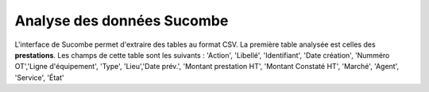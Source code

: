 Analyse des données Sucombe
=============================
L'interface de Sucombe permet d'extraire des tables au format CSV.  
La première table analysée est celles des **prestations**.
Les champs de cette table sont les suivants :
'Action', 'Libellé', 'Identifiant', 'Date création', 'Numméro OT','Ligne d'équipement', 'Type', 'Lieu','Date prév.', 
'Montant prestation HT', 'Montant Constaté HT', 'Marché', 'Agent', 'Service', 'État'



